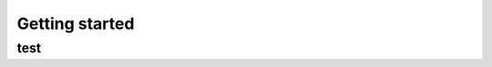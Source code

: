 .. _doc_getting_started:

Getting started
===============================================

test
-----------------------------------------------